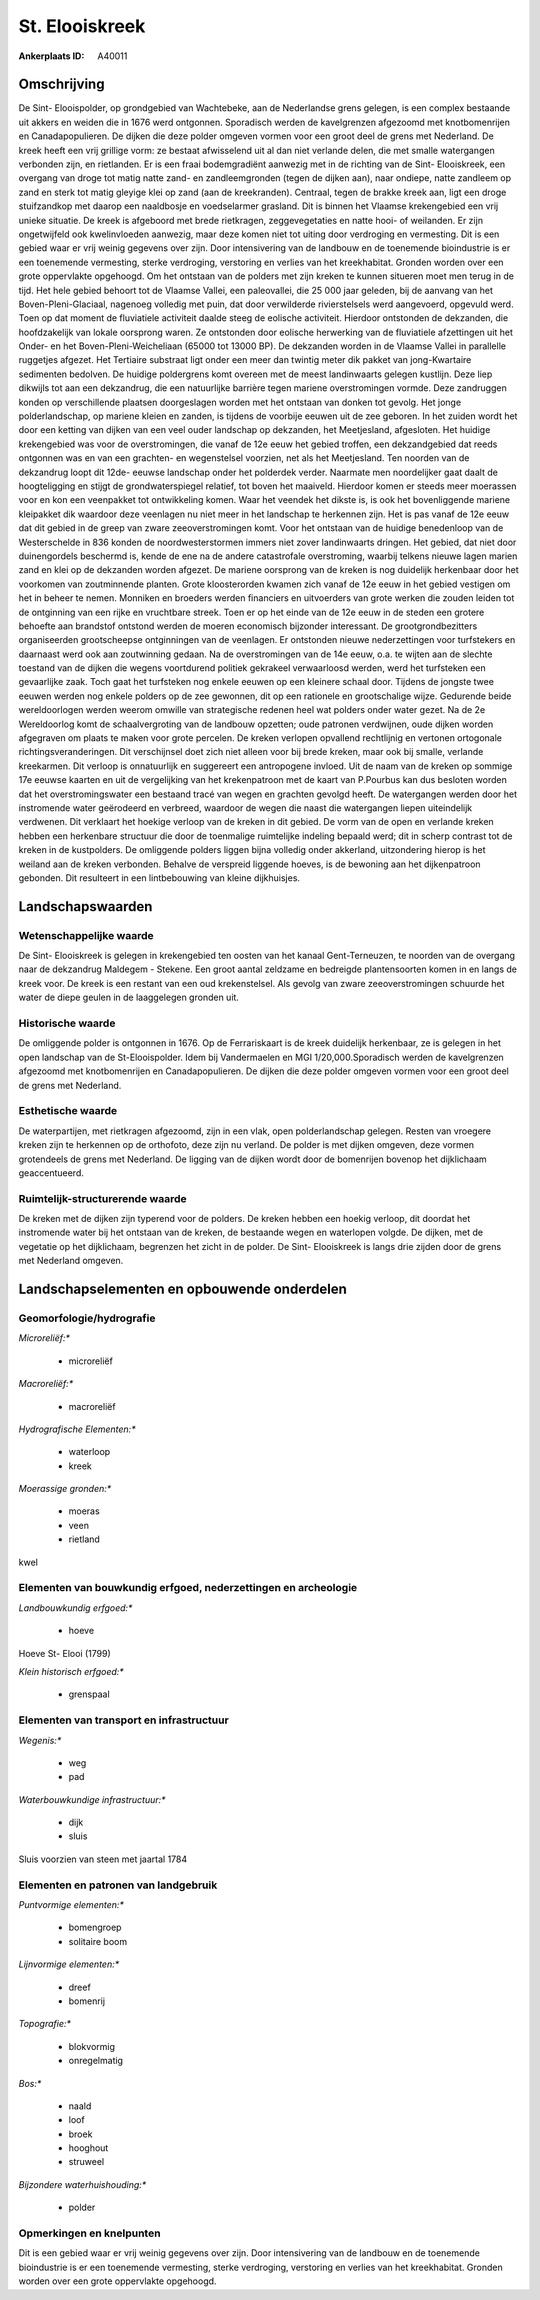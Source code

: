St. Elooiskreek
===============

:Ankerplaats ID: A40011






Omschrijving
------------

De Sint- Elooispolder, op grondgebied van Wachtebeke, aan de
Nederlandse grens gelegen, is een complex bestaande uit akkers en weiden
die in 1676 werd ontgonnen. Sporadisch werden de kavelgrenzen afgezoomd
met knotbomenrijen en Canadapopulieren. De dijken die deze polder
omgeven vormen voor een groot deel de grens met Nederland. De kreek
heeft een vrij grillige vorm: ze bestaat afwisselend uit al dan niet
verlande delen, die met smalle watergangen verbonden zijn, en
rietlanden. Er is een fraai bodemgradiënt aanwezig met in de richting
van de Sint- Elooiskreek, een overgang van droge tot matig natte zand-
en zandleemgronden (tegen de dijken aan), naar ondiepe, natte zandleem
op zand en sterk tot matig gleyige klei op zand (aan de kreekranden).
Centraal, tegen de brakke kreek aan, ligt een droge stuifzandkop met
daarop een naaldbosje en voedselarmer grasland. Dit is binnen het
Vlaamse krekengebied een vrij unieke situatie. De kreek is afgeboord met
brede rietkragen, zeggevegetaties en natte hooi- of weilanden. Er zijn
ongetwijfeld ook kwelinvloeden aanwezig, maar deze komen niet tot uiting
door verdroging en vermesting. Dit is een gebied waar er vrij weinig
gegevens over zijn. Door intensivering van de landbouw en de toenemende
bioindustrie is er een toenemende vermesting, sterke verdroging,
verstoring en verlies van het kreekhabitat. Gronden worden over een
grote oppervlakte opgehoogd. Om het ontstaan van de polders met zijn
kreken te kunnen situeren moet men terug in de tijd. Het hele gebied
behoort tot de Vlaamse Vallei, een paleovallei, die 25 000 jaar geleden,
bij de aanvang van het Boven-Pleni-Glaciaal, nagenoeg volledig met puin,
dat door verwilderde rivierstelsels werd aangevoerd, opgevuld werd. Toen
op dat moment de fluviatiele activiteit daalde steeg de eolische
activiteit. Hierdoor ontstonden de dekzanden, die hoofdzakelijk van
lokale oorsprong waren. Ze ontstonden door eolische herwerking van de
fluviatiele afzettingen uit het Onder- en het Boven-Pleni-Weicheliaan
(65000 tot 13000 BP). De dekzanden worden in de Vlaamse Vallei in
parallelle ruggetjes afgezet. Het Tertiaire substraat ligt onder een
meer dan twintig meter dik pakket van jong-Kwartaire sedimenten
bedolven. De huidige poldergrens komt overeen met de meest landinwaarts
gelegen kustlijn. Deze liep dikwijls tot aan een dekzandrug, die een
natuurlijke barrière tegen mariene overstromingen vormde. Deze
zandruggen konden op verschillende plaatsen doorgeslagen worden met het
ontstaan van donken tot gevolg. Het jonge polderlandschap, op mariene
kleien en zanden, is tijdens de voorbije eeuwen uit de zee geboren. In
het zuiden wordt het door een ketting van dijken van een veel ouder
landschap op dekzanden, het Meetjesland, afgesloten. Het huidige
krekengebied was voor de overstromingen, die vanaf de 12e eeuw het
gebied troffen, een dekzandgebied dat reeds ontgonnen was en van een
grachten- en wegenstelsel voorzien, net als het Meetjesland. Ten noorden
van de dekzandrug loopt dit 12de- eeuwse landschap onder het polderdek
verder. Naarmate men noordelijker gaat daalt de hoogteligging en stijgt
de grondwaterspiegel relatief, tot boven het maaiveld. Hierdoor komen er
steeds meer moerassen voor en kon een veenpakket tot ontwikkeling komen.
Waar het veendek het dikste is, is ook het bovenliggende mariene
kleipakket dik waardoor deze veenlagen nu niet meer in het landschap te
herkennen zijn. Het is pas vanaf de 12e eeuw dat dit gebied in de greep
van zware zeeoverstromingen komt. Voor het ontstaan van de huidige
benedenloop van de Westerschelde in 836 konden de noordwesterstormen
immers niet zover landinwaarts dringen. Het gebied, dat niet door
duinengordels beschermd is, kende de ene na de andere catastrofale
overstroming, waarbij telkens nieuwe lagen marien zand en klei op de
dekzanden worden afgezet. De mariene oorsprong van de kreken is nog
duidelijk herkenbaar door het voorkomen van zoutminnende planten. Grote
kloosterorden kwamen zich vanaf de 12e eeuw in het gebied vestigen om
het in beheer te nemen. Monniken en broeders werden financiers en
uitvoerders van grote werken die zouden leiden tot de ontginning van een
rijke en vruchtbare streek. Toen er op het einde van de 12e eeuw in de
steden een grotere behoefte aan brandstof ontstond werden de moeren
economisch bijzonder interessant. De grootgrondbezitters organiseerden
grootscheepse ontginningen van de veenlagen. Er ontstonden nieuwe
nederzettingen voor turfstekers en daarnaast werd ook aan zoutwinning
gedaan. Na de overstromingen van de 14e eeuw, o.a. te wijten aan de
slechte toestand van de dijken die wegens voortdurend politiek gekrakeel
verwaarloosd werden, werd het turfsteken een gevaarlijke zaak. Toch gaat
het turfsteken nog enkele eeuwen op een kleinere schaal door. Tijdens de
jongste twee eeuwen werden nog enkele polders op de zee gewonnen, dit op
een rationele en grootschalige wijze. Gedurende beide wereldoorlogen
werden weerom omwille van strategische redenen heel wat polders onder
water gezet. Na de 2e Wereldoorlog komt de schaalvergroting van de
landbouw opzetten; oude patronen verdwijnen, oude dijken worden
afgegraven om plaats te maken voor grote percelen. De kreken verlopen
opvallend rechtlijnig en vertonen ortogonale richtingsveranderingen. Dit
verschijnsel doet zich niet alleen voor bij brede kreken, maar ook bij
smalle, verlande kreekarmen. Dit verloop is onnatuurlijk en suggereert
een antropogene invloed. Uit de naam van de kreken op sommige 17e eeuwse
kaarten en uit de vergelijking van het krekenpatroon met de kaart van
P.Pourbus kan dus besloten worden dat het overstromingswater een
bestaand tracé van wegen en grachten gevolgd heeft. De watergangen
werden door het instromende water geërodeerd en verbreed, waardoor de
wegen die naast die watergangen liepen uiteindelijk verdwenen. Dit
verklaart het hoekige verloop van de kreken in dit gebied. De vorm van
de open en verlande kreken hebben een herkenbare structuur die door de
toenmalige ruimtelijke indeling bepaald werd; dit in scherp contrast tot
de kreken in de kustpolders. De omliggende polders liggen bijna volledig
onder akkerland, uitzondering hierop is het weiland aan de kreken
verbonden. Behalve de verspreid liggende hoeves, is de bewoning aan het
dijkenpatroon gebonden. Dit resulteert in een lintbebouwing van kleine
dijkhuisjes.



Landschapswaarden
-----------------


Wetenschappelijke waarde
~~~~~~~~~~~~~~~~~~~~~~~~


De Sint- Elooiskreek is gelegen in krekengebied ten oosten van het
kanaal Gent-Terneuzen, te noorden van de overgang naar de dekzandrug
Maldegem - Stekene. Een groot aantal zeldzame en bedreigde
plantensoorten komen in en langs de kreek voor. De kreek is een restant
van een oud krekenstelsel. Als gevolg van zware zeeoverstromingen
schuurde het water de diepe geulen in de laaggelegen gronden uit.

Historische waarde
~~~~~~~~~~~~~~~~~~

De omliggende polder is ontgonnen in 1676. Op de Ferrariskaart is de
kreek duidelijk herkenbaar, ze is gelegen in het open landschap van de
St-Elooispolder. Idem bij Vandermaelen en MGI 1/20,000.Sporadisch werden
de kavelgrenzen afgezoomd met knotbomenrijen en Canadapopulieren. De
dijken die deze polder omgeven vormen voor een groot deel de grens met
Nederland.

Esthetische waarde
~~~~~~~~~~~~~~~~~~

De waterpartijen, met rietkragen afgezoomd, zijn
in een vlak, open polderlandschap gelegen. Resten van vroegere kreken
zijn te herkennen op de orthofoto, deze zijn nu verland. De polder is
met dijken omgeven, deze vormen grotendeels de grens met Nederland. De
ligging van de dijken wordt door de bomenrijen bovenop het dijklichaam
geaccentueerd.

Ruimtelijk-structurerende waarde
~~~~~~~~~~~~~~~~~~~~~~~~~~~~~~~~

De kreken met de dijken zijn typerend voor de polders. De kreken
hebben een hoekig verloop, dit doordat het instromende water bij het
ontstaan van de kreken, de bestaande wegen en waterlopen volgde. De
dijken, met de vegetatie op het dijklichaam, begrenzen het zicht in de
polder. De Sint- Elooiskreek is langs drie zijden door de grens met
Nederland omgeven.



Landschapselementen en opbouwende onderdelen
--------------------------------------------



Geomorfologie/hydrografie
~~~~~~~~~~~~~~~~~~~~~~~~~


*Microreliëf:**

 * microreliëf


*Macroreliëf:**

 * macroreliëf

*Hydrografische Elementen:**

 * waterloop
 * kreek


*Moerassige gronden:**

 * moeras
 * veen
 * rietland


kwel

Elementen van bouwkundig erfgoed, nederzettingen en archeologie
~~~~~~~~~~~~~~~~~~~~~~~~~~~~~~~~~~~~~~~~~~~~~~~~~~~~~~~~~~~~~~~

*Landbouwkundig erfgoed:**

 * hoeve


Hoeve St- Elooi (1799)

*Klein historisch erfgoed:**

 * grenspaal



Elementen van transport en infrastructuur
~~~~~~~~~~~~~~~~~~~~~~~~~~~~~~~~~~~~~~~~~

*Wegenis:**

 * weg
 * pad


*Waterbouwkundige infrastructuur:**

 * dijk
 * sluis


Sluis voorzien van steen met jaartal 1784

Elementen en patronen van landgebruik
~~~~~~~~~~~~~~~~~~~~~~~~~~~~~~~~~~~~~

*Puntvormige elementen:**

 * bomengroep
 * solitaire boom


*Lijnvormige elementen:**

 * dreef
 * bomenrij

*Topografie:**

 * blokvormig
 * onregelmatig


*Bos:**

 * naald
 * loof
 * broek
 * hooghout
 * struweel


*Bijzondere waterhuishouding:**

 * polder



Opmerkingen en knelpunten
~~~~~~~~~~~~~~~~~~~~~~~~~


Dit is een gebied waar er vrij weinig gegevens over zijn. Door
intensivering van de landbouw en de toenemende bioindustrie is er een
toenemende vermesting, sterke verdroging, verstoring en verlies van het
kreekhabitat. Gronden worden over een grote oppervlakte opgehoogd.

